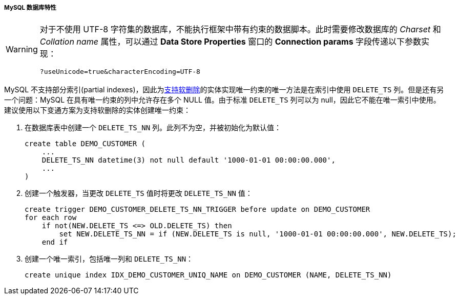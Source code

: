 :sourcesdir: ../../../../../source

[[db_mysql_features]]
===== MySQL 数据库特性

[WARNING]
====
对于不使用 UTF-8 字符集的数据库，不能执行框架中带有约束的数据脚本。此时需要修改数据库的 _Charset_ 和 _Collation name_ 属性，可以通过 *Data Store Properties* 窗口的 *Connection params* 字段传递以下参数实现：

[source, plain]
----
?useUnicode=true&characterEncoding=UTF-8
----
====

MySQL 不支持部分索引(partial indexes)，因此为<<soft_deletion,支持软删除>>的实体实现唯一约束的唯一方法是在索引中使用 `DELETE_TS` 列。但是还有另一个问题：MySQL 在具有唯一约束的列中允许存在多个 NULL 值。由于标准 `DELETE_TS` 列可以为 null，因此它不能在唯一索引中使用。建议使用以下变通方案为支持软删除的实体创建唯一约束：

. 在数据库表中创建一个 `DELETE_TS_NN` 列。此列不为空，并被初始化为默认值：
+
[source, sql]
----
create table DEMO_CUSTOMER (
    ...
    DELETE_TS_NN datetime(3) not null default '1000-01-01 00:00:00.000',
    ...
)
----

. 创建一个触发器，当更改 `DELETE_TS` 值时将更改 `DELETE_TS_NN` 值：
+
[source, sql]
----
create trigger DEMO_CUSTOMER_DELETE_TS_NN_TRIGGER before update on DEMO_CUSTOMER
for each row
    if not(NEW.DELETE_TS <=> OLD.DELETE_TS) then
        set NEW.DELETE_TS_NN = if (NEW.DELETE_TS is null, '1000-01-01 00:00:00.000', NEW.DELETE_TS);
    end if
----

. 创建一个唯一索引，包括唯一列和 `DELETE_TS_NN`：
+
[source, sql]
----
create unique index IDX_DEMO_CUSTOMER_UNIQ_NAME on DEMO_CUSTOMER (NAME, DELETE_TS_NN)
----

